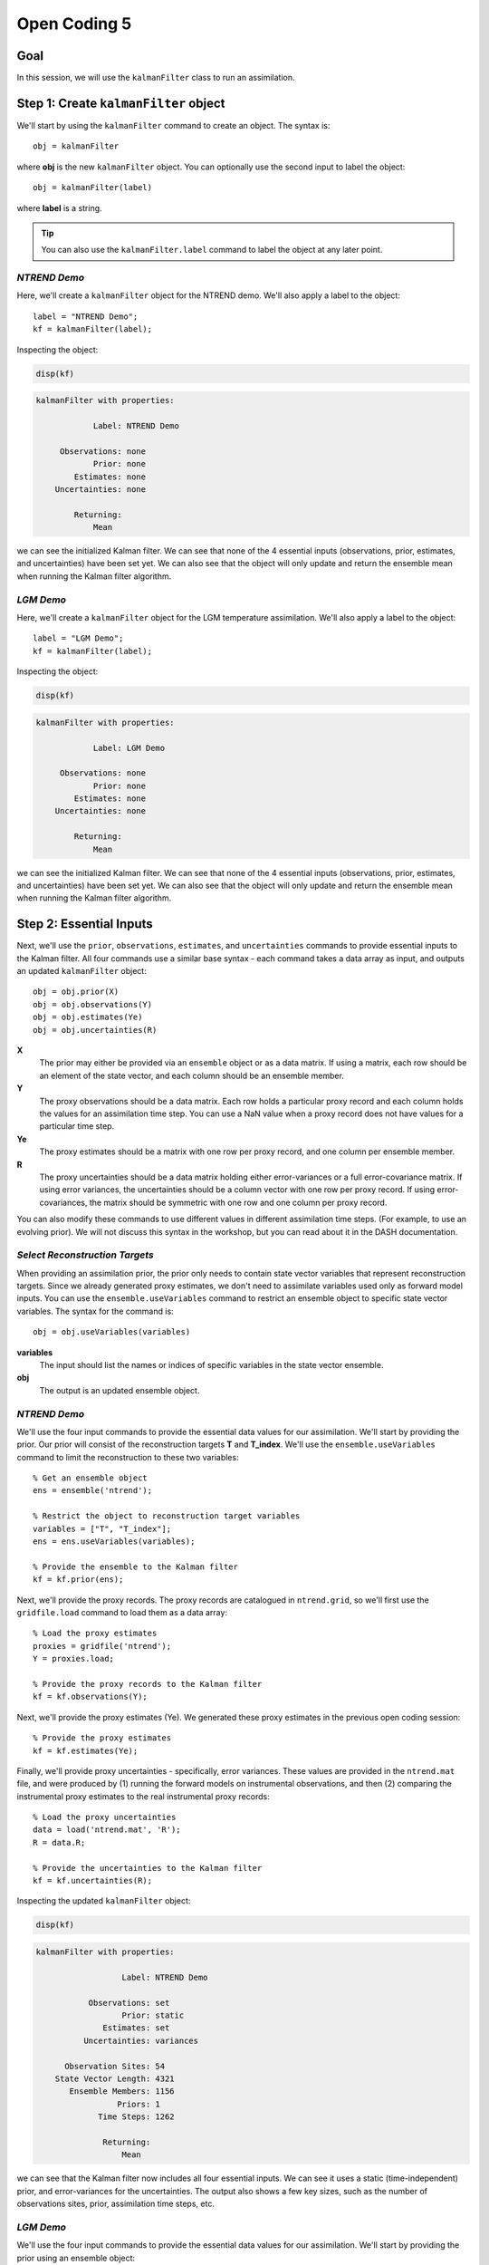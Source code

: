 Open Coding 5
=============

Goal
----
In this session, we will use the ``kalmanFilter`` class to run an assimilation.


Step 1: Create ``kalmanFilter`` object
--------------------------------------
We'll start by using the ``kalmanFilter`` command to create an object. The syntax is::

    obj = kalmanFilter

where **obj** is the new ``kalmanFilter`` object. You can optionally use the second input to label the object::

    obj = kalmanFilter(label)

where **label** is a string.

.. tip::

    You can also use the ``kalmanFilter.label`` command to label the object at any later point.


*NTREND Demo*
+++++++++++++
Here, we'll create a ``kalmanFilter`` object for the NTREND demo. We'll also apply a label to the object::

    label = "NTREND Demo";
    kf = kalmanFilter(label);

Inspecting the object:

.. code::
    :class: input

    disp(kf)

.. code::
    :class: output

    kalmanFilter with properties:

                Label: NTREND Demo

         Observations: none
                Prior: none
            Estimates: none
        Uncertainties: none

            Returning:
                Mean

we can see the initialized Kalman filter. We can see that none of the 4 essential inputs (observations, prior, estimates, and uncertainties) have been set yet. We can also see that the object will only update and return the ensemble mean when running the Kalman filter algorithm.


*LGM Demo*
++++++++++
Here, we'll create a ``kalmanFilter`` object for the LGM temperature assimilation. We'll also apply a label to the object::

    label = "LGM Demo";
    kf = kalmanFilter(label);

Inspecting the object:

.. code::
    :class: input

    disp(kf)

.. code::
    :class: output

    kalmanFilter with properties:

                Label: LGM Demo

         Observations: none
                Prior: none
            Estimates: none
        Uncertainties: none

            Returning:
                Mean

we can see the initialized Kalman filter. We can see that none of the 4 essential inputs (observations, prior, estimates, and uncertainties) have been set yet. We can also see that the object will only update and return the ensemble mean when running the Kalman filter algorithm.



Step 2: Essential Inputs
------------------------

Next, we'll use the ``prior``, ``observations``, ``estimates``, and ``uncertainties`` commands to provide essential inputs to the Kalman filter. All four commands use a similar base syntax - each command takes a data array as input, and outputs an updated ``kalmanFilter`` object::

    obj = obj.prior(X)
    obj = obj.observations(Y)
    obj = obj.estimates(Ye)
    obj = obj.uncertainties(R)

**X**
    The prior may either be provided via an ``ensemble`` object or as a data matrix. If using a matrix, each row should be an element of the state vector, and each column should be an ensemble member.

**Y**
    The proxy observations should be a data matrix. Each row holds a particular proxy record and each column holds the values for an assimilation time step. You can use a NaN value when a proxy record does not have values for a particular time step.

**Ye**
    The proxy estimates should be a matrix with one row per proxy record, and one column per ensemble member.

**R**
    The proxy uncertainties should be a data matrix holding either error-variances or a full error-covariance matrix. If using error variances, the uncertainties should be a column vector with one row per proxy record. If using error-covariances, the matrix should be symmetric with one row and one column per proxy record.

You can also modify these commands to use different values in different assimilation time steps. (For example, to use an evolving prior). We will not discuss this syntax in the workshop, but you can read about it in the DASH documentation.


*Select Reconstruction Targets*
+++++++++++++++++++++++++++++++
When providing an assimilation prior, the prior only needs to contain state vector variables that represent reconstruction targets. Since we already generated proxy estimates, we don't need to assimilate variables used only as forward model inputs. You can use the ``ensemble.useVariables`` command to restrict an ensemble object to specific state vector variables. The syntax for the command is::

    obj = obj.useVariables(variables)

**variables**
    The input should list the names or indices of specific variables in the state vector ensemble.

**obj**
    The output is an updated ensemble object.


*NTREND Demo*
+++++++++++++

We'll use the four input commands to provide the essential data values for our assimilation. We'll start by providing the prior. Our prior will consist of the reconstruction targets **T** and **T_index**. We'll use the ``ensemble.useVariables`` command to limit the reconstruction to these two variables::

    % Get an ensemble object
    ens = ensemble('ntrend');

    % Restrict the object to reconstruction target variables
    variables = ["T", "T_index"];
    ens = ens.useVariables(variables);

    % Provide the ensemble to the Kalman filter
    kf = kf.prior(ens);

Next, we'll provide the proxy records. The proxy records are catalogued in ``ntrend.grid``, so we'll first use the ``gridfile.load`` command to load them as a data array::

    % Load the proxy estimates
    proxies = gridfile('ntrend');
    Y = proxies.load;

    % Provide the proxy records to the Kalman filter
    kf = kf.observations(Y);

Next, we'll provide the proxy estimates (Ye). We generated these proxy estimates in the previous open coding session::

    % Provide the proxy estimates
    kf = kf.estimates(Ye);

Finally, we'll provide proxy uncertainties - specifically, error variances. These values are provided in the ``ntrend.mat`` file, and were produced by (1) running the forward models on instrumental observations, and then (2) comparing the instrumental proxy estimates to the real instrumental proxy records::

    % Load the proxy uncertainties
    data = load('ntrend.mat', 'R');
    R = data.R;

    % Provide the uncertainties to the Kalman filter
    kf = kf.uncertainties(R);

Inspecting the updated ``kalmanFilter`` object:

.. code::
    :class: input

    disp(kf)

.. code::
    :class: output

    kalmanFilter with properties:

                      Label: NTREND Demo

               Observations: set
                      Prior: static
                  Estimates: set
              Uncertainties: variances

          Observation Sites: 54
        State Vector Length: 4321
           Ensemble Members: 1156
                     Priors: 1
                 Time Steps: 1262

                  Returning:
                      Mean

we can see that the Kalman filter now includes all four essential inputs. We can see it uses a static (time-independent) prior, and error-variances for the uncertainties. The output also shows a few key sizes, such as the number of observations sites, prior, assimilation time steps, etc.


*LGM Demo*
++++++++++

We'll use the four input commands to provide the essential data values for our assimilation. We'll start by providing the prior using an ensemble object::

    % Get the ensemble object
    ens = ensemble('lgm');

    % Provide the ensemble to the Kalman filter
    kf = kf.prior(ens);

Next, we'll provide the proxy records. The proxy records are catalogued in ``uk37.grid``, so we'll first use the ``gridfile.load`` command to load them as a data array::

    % Load the proxy records
    proxies = gridfile('uk37');
    Y = proxies.load;

    % Provide the proxy records to the Kalman filter
    kf = kf.observations(Y);

Next, we'll provide the proxy estimates (Ye) and uncertainties (R). We generated both of these in the previous coding session::

    % Provide proxy estimates and uncertainties
    kf = kf.estimates(Ye);
    kf = kf.uncertainties(R);

Inspecting the updated ``kalmanFilter`` object:

.. code::
    :class: input

    disp(kf)

.. code::
    :class: output

    kalmanFilter with properties:

                      Label: LGM Demo

               Observations: set
                      Prior: static
                  Estimates: set
              Uncertainties: variances

          Observation Sites: 139
        State Vector Length: 122880
           Ensemble Members: 16
                     Priors: 1
                 Time Steps: 1

                  Returning:
                      Mean

we can see that the Kalman filter now includes all four essential inputs. We can see it uses a static (time-independent) prior, and error-variances for the uncertainties. The output also shows a few key sizes, such as the number of observations sites, prior, assimilation time steps, etc.



Step 3: Covariance Adjustments
------------------------------
In this workshop, we'll focus on covariance localization, but feel free to try out other covariance adjustments. You can implement localization using the ``kalmanFilter.localize`` command. It's syntax is::

    obj = obj.localize(wloc, yloc)

where **wloc** and **yloc** are the localization weights between (1) the proxy estimates and state vector elements, and (2) the proxy estimates and one another. The ``dash.localize`` package contains functions for calculating localization weights. We'll use the ``gc2d`` function, which implements a Gaspari-Cohn 5th order polynomial in 2 dimensions (this is a standard localization scheme for paleoclimate DA). The syntax for this command is::

    [wloc, yloc] = dash.localize.gc2d(stateCoordinates, proxyCoordinates, R)

**stateCoordinates**
    The first input lists the latitude-longitude coordinate of each element in the state vector. This is a matrix with one row per state vector element, and 2 columns. The first column is latitude, and the second is longitude.

**proxyCoordinates**
    The second input lists the latitude-longitude coordinate of each proxy site. This is a matrix with one row per proxy record and 2 columns. As before, the first column is latitude, and the second is longitude.

**R**
    The third input lists the localization radius in kilometers.



*NTREND Demo*
+++++++++++++
In this demo, we'll implement covariance localization with a localization radius of 15,000 km. We'll start by using the metadata in ``ntrend.grid`` to obtain the proxy coordinates::

    % Load the metadata for each site
    site = gridfile('ntrend').metadata.site;
    lats = str2double(site(:,2));
    lons = str2double(site(:,3));

    % Get the proxy coordinates
    proxyCoordinates = [lats, lons];

Next, we'll use the ``ensembleMetadata.latlon`` command to return latitude-longitude coordinates for each element in the state vector. (Note that we'll first use the ``ensemble.useVariables`` command to restrict the ensemble to the **T** and **T_index** reconstruction targets)::

    % Get the ensemble object for the reconstruction targets
    ens = ensemble('ntrend');
    ens = ens.useVariables(["T", "T_index"]);

    % Get the ensembleMetadata object
    ensMeta = ens.metadata;

    % Get the latitude-longitude coordinates for the state vector
    stateCoordinates = ensMeta.latlon;

With these coordinates, we'll use the ``dash.localize.gc2d`` function to calculate localization weights::

    % Calculate localization weights for a 15000 km radius
    R = 15000;
    [wloc, yloc] = dash.localize.gc2d(stateCoordinates, proxyCoordinates, R);

Finally, we'll provide the localization weights to the ``kalmanFilter`` object::

    kf = kf.localize(wloc, yloc);

Inspecting the updated object:

.. code::
    :class: input

    disp(kf)

.. code::
    :class: output

    kalmanFilter with properties:

                      Label: NTREND Demo

               Observations: set
                      Prior: static
                  Estimates: set
              Uncertainties: variances

          Observation Sites: 54
        State Vector Length: 4321
           Ensemble Members: 1156
                     Priors: 1
                 Time Steps: 1262

                 Covariance:
                      Localization

                  Returning:
                      Mean

we can see that the object will now implement covariance localization when running a Kalman filter.




Step 4: Select outputs
----------------------
As mentioned, you can use various commands to indicate that the Kalman filter should return specific outputs. In this workshop, we'll focus on the ``kalmanFilter.variance`` and ``kalmanFilter.deviations`` commands, which share a similar syntax. Use::

    obj = obj.variance(true)

to return the variance of the posterior ensemble and::

    obj = obj.deviations(true)

to return the full ensemble deviations. These outputs will be labeled as **Avar** and **Adev** in the Kalman filter output.

You can also use the ``kalmanFilter.percentiles`` command to return specific percentiles of the posterior ensemble. Here the syntax is::

    obj = obj.percentiles(percentages)

where the **percentages** input is a vector of percentages for which to compute percentiles. The percentiles will be labeled as **Aperc** in the Kalman filter output.


*NTREND Demo*
-------------
In this demo, we'll return the variance and quartiles of the posterior ensemble. First, we'll use the ``variance`` command to indicate that the algorithm should update the ensemble deviations and return ensemble variance::

    kf = kf.variance(true);

Then, we'll use the ``percentiles`` command to also request the quartiles of the ensemble as output::

    percentages = [25 50 75];
    kf = kf.percentiles(percentages);

Inspecting the updated object:

.. code::
    :class: input

    disp(kf)

.. code::
    :class: output

    kalmanFilter with properties:

                      Label: NTREND Demo

               Observations: set
                      Prior: static
                  Estimates: set
              Uncertainties: variances

          Observation Sites: 54
        State Vector Length: 4321
           Ensemble Members: 1156
                     Priors: 1
                 Time Steps: 1262

                 Covariance:
                      Localization

                  Returning:
                      Mean
                      Variance
                      Percentiles (3)

we can see that the object will return the variance of the ensemble, as well as the 3 requested percentiles, when the object runs the Kalman filter algorithm.




Step 5: Run the filter
----------------------
We're finally ready to run the Kalman filter algorithm. We'll do this using the ``kalmanFilter.run`` command. The base syntax for this command is::

    output = obj.run;

The output is a struct with fields for the requested outputs. These may include:

* Amean: The updated ensemble mean
* Adev: The updated ensemble deviations
* Avar: The variance of the posterior ensemble
* Aperc: Requested percentiles of the posterior ensemble

as well as other output fields.


*NTREND Demo*
+++++++++++++
We'll use the ``run`` command to run the Kalman filter algorithm. As a reminder, the object will implement covariance localization with a localization radius of 15,000 km. Also, the algorithm should return the updated ensemble mean, ensemble variance, and ensemble quartiles for each assimilated time step::

    output = kf.run;

Examining the output:

.. code::
    :class: input

    disp(output)

.. code::
    :class: output

    struct with fields:

                 Amean: [4321×1262 single]
      calibrationRatio: [54×1262 single]
                  Avar: [4321×1262 single]
                 Aperc: [4321×3×1262 single]

we can see it includes the updated ensemble mean for each of the 1262 assimilated time steps (Amean), the ensemble variance in each time step (Avar), and the 3 ensemble quartiles in each time step (Aperc). The output also includes the calibration ratio for each proxy record in each time step.



Step 6: Regrid state vectors
----------------------------
At this point, you'll typically want to start mapping and visualizing the assimilation outputs. However, the assimilated variables are still organized as state vectors, which can hinder visualization. You can use the ``ensembleMetadata.regrid`` command to return state vector variables to their original data grids. The base syntax is::

    [V, metadata] = obj.regrid(variable, X)

**variable**
    The first input is the name or index of a variable in the state vector.

**X**
    The second input is a data array with a dimension that proceeds along the state vector. Most of the output fields from ``kalmanFilter.run`` use the first dimension as the state vector dimension.

**obj**
    The object is an ``ensembleMetadata`` object for the prior ensemble.

**V**
    The first output is the regridded variable. The state vector dimension will be reshaped to the original grid dimensions. All other data dimensions are left unaltered.

**metadata**
    The second output is a ``gridMetadata`` object for the regridded variable. Note that this metadata is only for the reshaped state vector dimension. Other data array dimensions (such as assimilation time steps) are not included in this metadata.


A note on tripolar grids: DASH usually represents tripolar grids as a collection of unique spatial sites. The ``regrid`` command will reshape these spatial sites into a single ``site`` dimension, so you'll often want to reshape the regridded ``site`` dimension to the size of the original tripolar output.


*NTREND Demo*
-------------
Here, we'll regrid the updated ensemble mean of the temperature field (the **T** variable)::

    % Get the ensembleMetadata object for the prior
    ens = ensemble('ntrend');
    ens = ens.useVariables(["T", "T_index"]);
    ensMeta = ens.metadata;

    % Regrid the ensemble mean of the temperature field
    [T, metadata] = ensMeta.regrid("T", output.Amean);

Investigating the output:

.. code::
    :class: input

    siz = size(T)

.. code::
    :class: output

    siz =
             144          30        1262

we can see that the regridded output has dimensions of (longitude x latitude x assimilation time steps). The returned metadata:

.. code::
    :class: input

    disp(metadata)

.. code::
    :class: output

    gridMetadata with metadata:

      lon: [144×1 double]
      lat: [30×1 double]

includes values for the regridded lon and lat dimensions. The metadata does not include values for the third dimension, because assimilation time steps were not a dimension of the original data grid.
